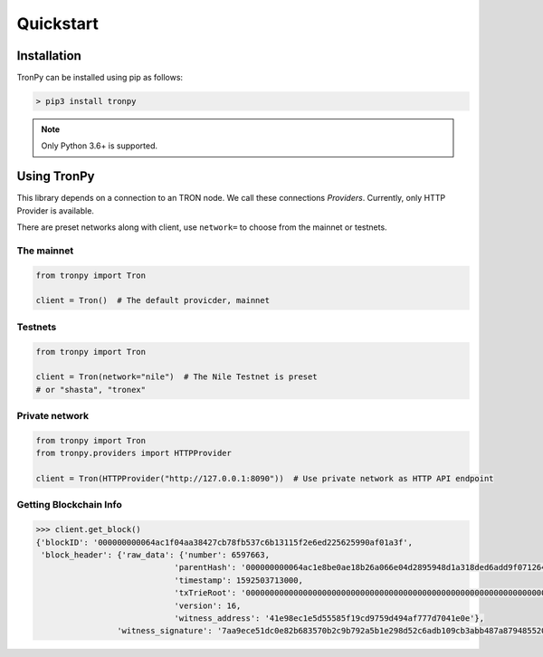 .. _quickstart:

Quickstart
==========

Installation
------------

TronPy can be installed using pip as follows:

.. code-block:: console

   > pip3 install tronpy

.. note::
   Only Python 3.6+ is supported.

Using TronPy
------------

This library depends on a connection to an TRON node. We call these connections `Providers`. Currently,
only HTTP Provider is available.

There are preset networks along with client, use ``network=`` to choose from the mainnet or testnets.

The mainnet
^^^^^^^^^^^

.. code-block:: python

   from tronpy import Tron

   client = Tron()  # The default provicder, mainnet

Testnets
^^^^^^^^

.. code-block:: python

   from tronpy import Tron

   client = Tron(network="nile")  # The Nile Testnet is preset
   # or "shasta", "tronex"

Private network
^^^^^^^^^^^^^^^

.. code-block:: python

   from tronpy import Tron
   from tronpy.providers import HTTPProvider

   client = Tron(HTTPProvider("http://127.0.0.1:8090"))  # Use private network as HTTP API endpoint

Getting Blockchain Info
^^^^^^^^^^^^^^^^^^^^^^^

.. code-block:: python

   >>> client.get_block()
   {'blockID': '000000000064ac1f04aa38427cb78fb537c6b13115f2e6ed225625990af01a3f',
    'block_header': {'raw_data': {'number': 6597663,
                                'parentHash': '000000000064ac1e8be0ae18b26a066e04d2895948d1a318ded6add9f0712641',
                                'timestamp': 1592503713000,
                                'txTrieRoot': '0000000000000000000000000000000000000000000000000000000000000000',
                                'version': 16,
                                'witness_address': '41e98ec1e5d55585f19cd9759d494af777d7041e0e'},
                    'witness_signature': '7aa9ece51dc0e82b683570b2c9b792a5b1e298d52c6adb109cb3abb487a87948552007bd7baab6c8c539e9d105e324e6cb40da650e87595b4da08329b405083101'}}
